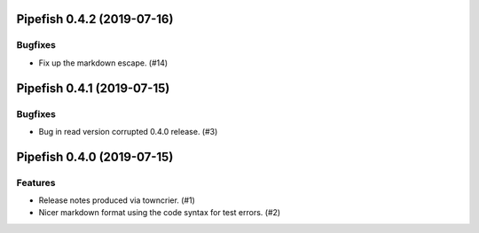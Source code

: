 Pipefish 0.4.2 (2019-07-16)
===========================

Bugfixes
--------

- Fix up the markdown escape. (#14)


Pipefish 0.4.1 (2019-07-15)
===========================

Bugfixes
--------

- Bug in read version corrupted 0.4.0 release. (#3)


Pipefish 0.4.0 (2019-07-15)
===========================

Features
--------

- Release notes produced via towncrier. (#1)
- Nicer markdown format using the code syntax for test errors. (#2)
